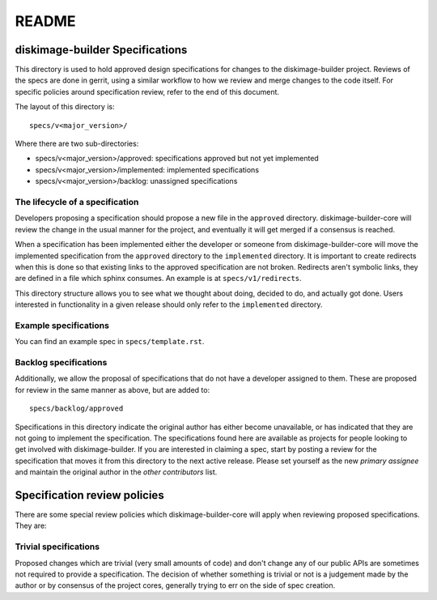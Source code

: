 =======
README
=======

diskimage-builder Specifications
================================


This directory is used to hold approved design specifications for changes to
the diskimage-builder project. Reviews of the specs are done in gerrit, using a
similar workflow to how we review and merge changes to the code itself. For
specific policies around specification review, refer to the end of this
document.

The layout of this directory is::

  specs/v<major_version>/

Where there are two sub-directories:

- specs/v<major_version>/approved: specifications approved but not yet
  implemented
- specs/v<major_version>/implemented: implemented specifications
- specs/v<major_version>/backlog: unassigned specifications

The lifecycle of a specification
--------------------------------

Developers proposing a specification should propose a new file in the
``approved`` directory. diskimage-builder-core will review the change in the
usual manner for the project, and eventually it will get merged if a consensus
is reached.

When a specification has been implemented either the developer or someone
from diskimage-builder-core will move the implemented specification from the
``approved`` directory to the ``implemented`` directory. It is important to
create redirects when this is done so that existing links to the approved
specification are not broken. Redirects aren't symbolic links, they are
defined in a file which sphinx consumes. An example is at
``specs/v1/redirects``.

This directory structure allows you to see what we thought about doing,
decided to do, and actually got done. Users interested in functionality in a
given release should only refer to the ``implemented`` directory.

Example specifications
----------------------

You can find an example spec in ``specs/template.rst``.

Backlog specifications
----------------------

Additionally, we allow the proposal of specifications that do not have a
developer assigned to them. These are proposed for review in the same manner as
above, but are added to::

  specs/backlog/approved

Specifications in this directory indicate the original author has either
become unavailable, or has indicated that they are not going to implement the
specification. The specifications found here are available as projects for
people looking to get involved with diskimage-builder. If you are interested in
claiming a spec, start by posting a review for the specification that moves it
from this directory to the next active release. Please set yourself as the new
`primary assignee` and maintain the original author in the `other contributors`
list.

Specification review policies
=============================

There are some special review policies which diskimage-builder-core will apply
when reviewing proposed specifications. They are:

Trivial specifications
----------------------

Proposed changes which are trivial (very small amounts of code) and don't
change any of our public APIs are sometimes not required to provide a
specification. The decision of whether something is trivial or not is a
judgement made by the author or by consensus of the project cores, generally
trying to err on the side of spec creation.
